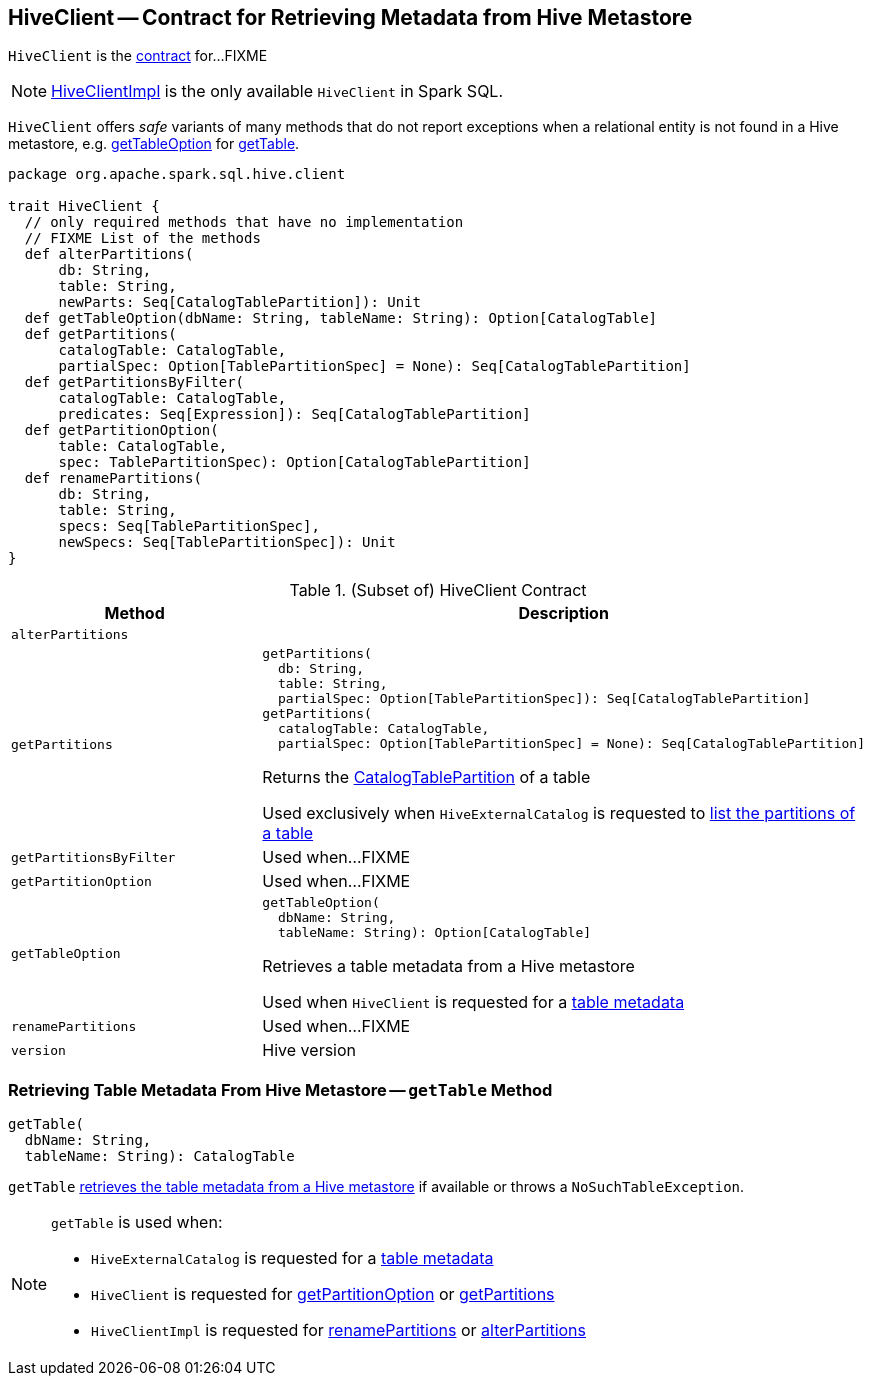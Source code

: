 == [[HiveClient]] HiveClient -- Contract for Retrieving Metadata from Hive Metastore

`HiveClient` is the <<contract, contract>> for...FIXME

NOTE: link:HiveClientImpl.adoc[HiveClientImpl] is the only available `HiveClient` in Spark SQL.

`HiveClient` offers _safe_ variants of many methods that do not report exceptions when a relational entity is not found in a Hive metastore, e.g. <<getTableOption, getTableOption>> for <<getTable, getTable>>.

[[contract]]
[source, scala]
----
package org.apache.spark.sql.hive.client

trait HiveClient {
  // only required methods that have no implementation
  // FIXME List of the methods
  def alterPartitions(
      db: String,
      table: String,
      newParts: Seq[CatalogTablePartition]): Unit
  def getTableOption(dbName: String, tableName: String): Option[CatalogTable]
  def getPartitions(
      catalogTable: CatalogTable,
      partialSpec: Option[TablePartitionSpec] = None): Seq[CatalogTablePartition]
  def getPartitionsByFilter(
      catalogTable: CatalogTable,
      predicates: Seq[Expression]): Seq[CatalogTablePartition]
  def getPartitionOption(
      table: CatalogTable,
      spec: TablePartitionSpec): Option[CatalogTablePartition]
  def renamePartitions(
      db: String,
      table: String,
      specs: Seq[TablePartitionSpec],
      newSpecs: Seq[TablePartitionSpec]): Unit
}
----

.(Subset of) HiveClient Contract
[cols="1m,2",options="header",width="100%"]
|===
| Method
| Description

| alterPartitions
| [[alterPartitions]]

| `getPartitions`
a| [[getPartitions]]

[source, scala]
----
getPartitions(
  db: String,
  table: String,
  partialSpec: Option[TablePartitionSpec]): Seq[CatalogTablePartition]
getPartitions(
  catalogTable: CatalogTable,
  partialSpec: Option[TablePartitionSpec] = None): Seq[CatalogTablePartition]
----

Returns the <<spark-sql-CatalogTablePartition.adoc#, CatalogTablePartition>> of a table

Used exclusively when `HiveExternalCatalog` is requested to link:HiveExternalCatalog.adoc#listPartitions[list the partitions of a table]

| getPartitionsByFilter
| [[getPartitionsByFilter]] Used when...FIXME

| getPartitionOption
| [[getPartitionOption]] Used when...FIXME

| getTableOption
a| [[getTableOption]]

[source, scala]
----
getTableOption(
  dbName: String,
  tableName: String): Option[CatalogTable]
----

Retrieves a table metadata from a Hive metastore

Used when `HiveClient` is requested for a <<getTable, table metadata>>

| renamePartitions
| [[renamePartitions]] Used when...FIXME

| version
| [[version]] Hive version

|===

=== [[getTable]] Retrieving Table Metadata From Hive Metastore -- `getTable` Method

[source, scala]
----
getTable(
  dbName: String,
  tableName: String): CatalogTable
----

`getTable` <<getTableOption, retrieves the table metadata from a Hive metastore>> if available or throws a `NoSuchTableException`.

[NOTE]
====
`getTable` is used when:

* `HiveExternalCatalog` is requested for a link:HiveExternalCatalog.adoc#getRawTable[table metadata]

* `HiveClient` is requested for <<getPartitionOption, getPartitionOption>> or <<getPartitions, getPartitions>>

* `HiveClientImpl` is requested for link:HiveClientImpl.adoc#renamePartitions[renamePartitions] or link:HiveClientImpl.adoc#alterPartitions[alterPartitions]
====
